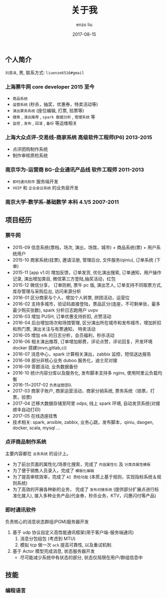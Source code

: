 #+TITLE: 关于我
#+AUTHOR: enzo liu
#+EMAIL:  liuenze6516@gmail.com
#+DATE: 2017-08-15
#+URI:         /about/
#+OPTIONS:   H:3 toc:nil num:nil \n:nil @:t ::t |:t ^:t -:t f:t *:t <:t
#+OPTIONS:   TeX:t LaTeX:t skip:nil d:nil todo:t pri:nil tags:not-in-toc
#+EXPORT_SELECT_TAGS: export
#+EXPORT_EXCLUDE_TAGS: noexport

** 个人简介
=刘恩泽=, 男, 联系方式: =liuenze6516#gmail=
*** 上海票牛网 *core developer* *2015 至今*
  - =商品系统=
  - =运营系统= (秒杀，抽奖，优惠券，特卖活动等)
  - =演出票务系统= (座位编辑, 打票, 验票等)
  - =搜索= , =演出推荐= , =spark 数据分析= , =管理系统= 等
  - =监控= , =发布= , =回滚= , =备份= 等运维相关

*** 上海大众点评-交易线-商家系统 *高级软件工程师(P6)* *2013-2015*
  - 点评团购制作系统
  - 制作审核质检系统

*** 南京华为-运营商 BG-企业通讯产品线 *软件工程师* *2011-2013*
  - =即时通讯软件= 服务端开发
  - =VOIP= 和 =企业会议系统= 的业务层开发

*** 南京大学-数学系-基础数学 本科 *4.1/5* *2007-2011*

** 项目经历
*** 票牛网
- 2015-09 信息系统(票档，场次, 演出，场馆，城市) + 商品系统(票) + 用户系统用户
- 2015-10 商家系统(挂票), 邀请注册, 管理后台, 文件服务(qiniu), 订单系统 (下单)
- 2015-11 [app v1.0] 增加反馈，订单发货, 优化演出搜索, 订单通知，用户操作记录, 演出增加类目, 微信第三方登陆,抽奖活动，红包
- 2015-12 微信分享， 订单防刷, 票牛 pc 版, 演出艺人, 订单支持不同取票方式, 库存管理与采购后台, 访问来源分析
- 2016-01 区分商家与个人，增加个人转票, 拼团活动，运营位
- 2016-02 支持多城市，验证码直接登陆，票品区分(连座，不可剩单张，最多最少购买张数), spark 分析日志跑用户 uvpv
- 2016-03 增加 PUSH, 订单优惠支持折扣, 点赞活动
- 2016-04 后台增加场次和场馆管理, 区分演出所在城市和发布城市，增加折扣和热门票, 演出关注与有票通知， 特卖活动
- 2016-05 增加 elk 的日志分析，会员福利，秒杀活动
- 2016-06 相关演出推荐, 订单增加邮费，评论点赞，评论回复，开发环境 docker 搭建(mvn,gitlab,ci)
- 2016-07 消息中心，spark 计算相关演出，zabbix 监控，短信送达报告
- 2016-08 部分非核心业务 duboo 服务化，迪士尼对接
- 2016-09 答题活动, 业务数据备份
- 2016-10 统计内容分库以及服务化, 发布脚本支持多 nginx, 使用阿里云负载均衡
- 2016-11~2017-02 =负责运营团队=
- 2017-03 商家子账户, 商家运营活动，商家分销系统, 票务系统（锁票，打票，验票)
- 2017-04 迁移大数据存储至阿里 odps, 线上 spark 环境, 自动发货系统(对接顺丰自动打印)
- 2017-05 在线选座挂售
- 技术相关: spark, ansible, zabbix, 业务心跳，发布脚本，qiniu, daogen, docker, scala, mysql ...
*** 点评商品制作系统
主要内容都在 =业务系统= 的设计上。
- 为了前台页面的属性化/场景化搜索，完成了 =内容属性化= 及 =分类目属性模板=
- 为了便于销售人员录入，完成了 =模板化编辑=
- 为了提高审核效率，完成了 =AI 质检功能= (本质上基于规则，实现指标系统＆规则系统)
- 为了高效的开展各种新的业务， 完成了 =发布对接系统= (提供部分扩展点进行标准化接入), 接入多种业务产品(代金券，秒杀业务，KTV，闪惠闪付等产品)

*** 即时通讯软件
    负责核心的消息状态群组(PGM)服务器开发
    1. 基于 udp 协议自定义高性能通讯框架(用于客户端-服务端通讯)
       1. 消息分包组包 (考虑到 MTU)
       2. 模拟 tcp 做一次 ~ack~ 提高可靠性, 以及重试机制.
    2. 基于 Actor 模型完成消息, 状态服务器开发
       - 尽可能减少系统中有状态的部分, 状态仅局限在用户/群组信息中

** 技能
*** 编程语言

